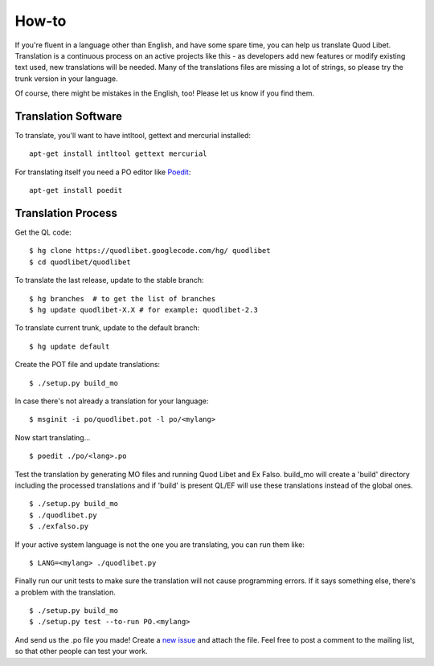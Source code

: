 .. _Translating:

How-to
======

If you're fluent in a language other than English, and have some spare
time, you can help us translate Quod Libet. Translation is a continuous
process on an active projects like this - as developers add new features or
modify existing text used, new translations will be needed. Many of the
translations files are missing a lot of strings, so please try the trunk
version in your language.

Of course, there might be mistakes in the English, too! Please let us know
if you find them.


Translation Software
--------------------

To translate, you'll want to have intltool, gettext and mercurial installed::

    apt-get install intltool gettext mercurial


For translating itself you need a PO editor like `Poedit 
<http://www.poedit.net/>`_::

    apt-get install poedit


Translation Process
-------------------

Get the QL code::

    $ hg clone https://quodlibet.googlecode.com/hg/ quodlibet 
    $ cd quodlibet/quodlibet

To translate the last release, update to the stable branch::

    $ hg branches  # to get the list of branches
    $ hg update quodlibet-X.X # for example: quodlibet-2.3

To translate current trunk, update to the default branch::

    $ hg update default

Create the POT file and update translations::

    $ ./setup.py build_mo


In case there's not already a translation for your language::

    $ msginit -i po/quodlibet.pot -l po/<mylang>


Now start translating...

::

    $ poedit ./po/<lang>.po

Test the translation by generating MO files and running Quod Libet and Ex 
Falso. build_mo will create a 'build' directory including the processed 
translations and if 'build' is present QL/EF will use these translations 
instead of the global ones.

::

    $ ./setup.py build_mo
    $ ./quodlibet.py
    $ ./exfalso.py

If your active system language is not the one you are translating, you can 
run them like::

    $ LANG=<mylang> ./quodlibet.py

Finally run our unit tests to make sure the translation will not cause 
programming errors. If it says something else, there's a problem with the 
translation.

::

    $ ./setup.py build_mo
    $ ./setup.py test --to-run PO.<mylang>

And send us the .po file you made! Create a `new issue 
<http://code.google.com/p/quodlibet/issues/entry>`_ and attach the file. 
Feel free to post a comment to the mailing list, so that other people can 
test your work.
